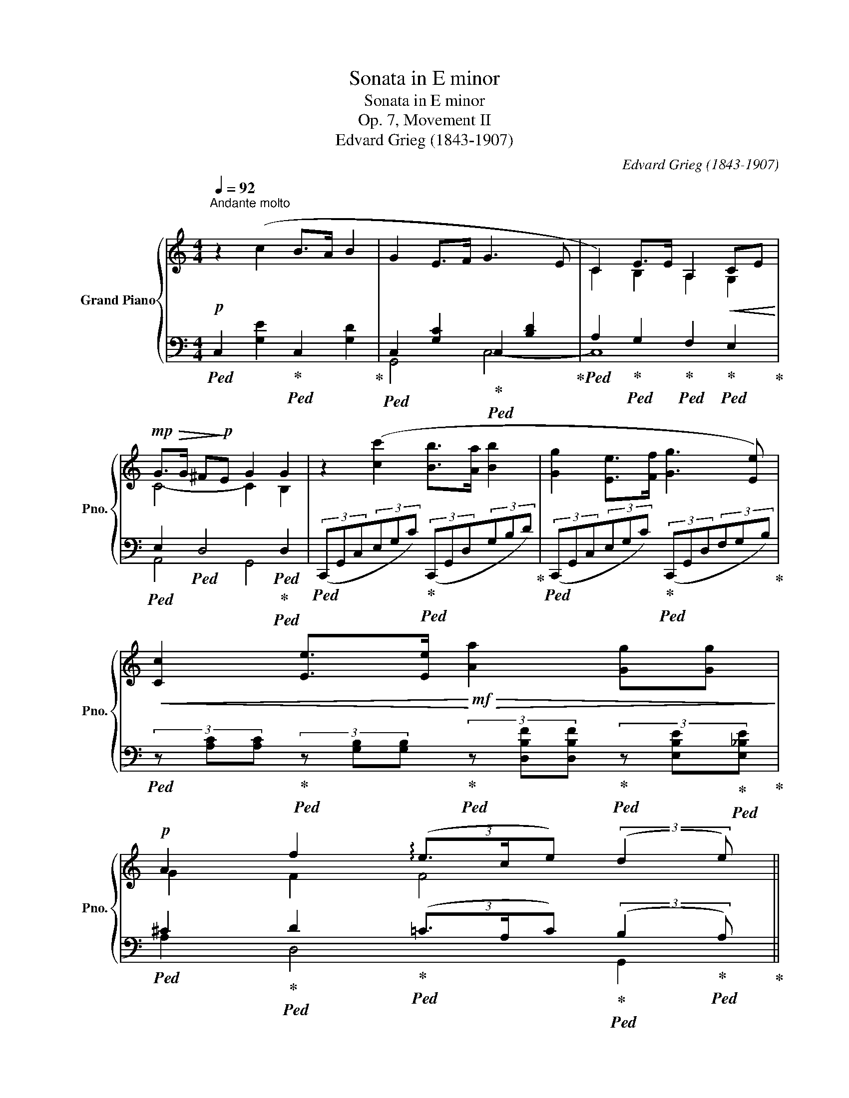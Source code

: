 X:1
T:Sonata in E minor
T:Sonata in E minor
T:Op. 7, Movement II
T:Edvard Grieg (1843-1907) 
C:Edvard Grieg (1843-1907)
%%score { ( 1 4 ) | ( 2 3 ) }
L:1/8
Q:1/4=92
M:4/4
K:C
V:1 treble nm="Grand Piano" snm="Pno."
V:4 treble 
V:2 bass 
V:3 bass 
V:1
"^Andante molto"!p! z2 (c2 B>A B2 | G2 E>F G3 E | C2) E>E A,2!<(! CE!<)! | %3
!mp!!>(! G>G ^F!>)!!p!E G2 G2 | z2 ([cc']2 [Bb]>[Aa] [Bb]2 | [Gg]2 [Ee]>[Ff] [Gg]3 [Ee]) | %6
!<(! [Cc]2 [Ee]>[Ee]!<)!!mf!!>(! [Aa]2 [Gg][Gg]!>)! | %7
!p! A2 f2{/xx} (3(!arpeggio!e3/2c/e) (3:2:2(d2 e) || %8
[M:12/8][Q:1/4=138]"^L'istesso tempo" (c6- c3 G2 A | _B3 A2 G c3 G2 A) | %10
 (4:6:4(c_BAG!<(! (4:6:4dcGA)!<)! |!ff! !>![_B_b]3 !>![Aa]3 !>![^G^g]3!>(! !>![Aa]3!>)! | %12
!p! [dd']6- [dd']3 (A2 B | c3 B2 A d3 A2 B) | (4:6:4(dcBA!<(! (4:6:4edAB)!<)! | %15
!ff! !>![cc']3 !>![Bb]3 !>![^A^a]3!>(! !>![Bb]3!>)! | %16
!p![Q:1/4=150]"^un poco più vivo" (e/^f/g/f/e/^d/ B/d/e/f/g) (f/g/f/d/B/d/ f3) | %17
 (e/^f/g/f/e/^c/ B/c/e/f/g) (f/g/f/=d/B/d/ f3) | %18
 (!>!f/g/a/g/f/d/!<(! B/d/f/g/a/) z/!<)!!mp!"_cresc." (!>!a/b/c'/b/a/f/ d/f/a/b/c'/) z/ | %19
!mf!"_cresc. molto" (!>!b/c'/d'/c'/b/^f/ c/f/b/c'/d'/c'/ b/f/d/c/B/^F/[I:staff +1] D/C/B,/^F,/D,/G,,/) | %20
!f![I:staff -1] .[B,D]([B,D]/[CE]/!<(![A,^F])!<)!!ff!!>(! ([B,D] [A,F]2)!>)!!f! .[B,D]([B,D]/[CE]/[A,F]) [B,D]3 | %21
 .[D^F]([DF]/[E^G]/!<(![^C^A])!<)!!ff!!>(! ([DF] [CA]2)!>)!!f! .[DF]([DF]/[EG]/[CA])!f! [DF]3 | %22
 A/B/d/^c/B/c/!<(! (3A/B/d/!<)!!ff! !>!c2!f! A/B/d/c/B/c/!<(! A3!<)! | %23
!ff! [fa]/b/d'/b/[fa]/b/ d'/b/[fa]/b/d'/b/ [fa]/b/d'/b/[fa]/b/ d'/b/[fa]/b/d'/b/ | %24
 [fa]/b/d'/b/[fa]/b/ [fa]/b/d'/b/a/f/ d/B/A/F/D/B,/[I:staff +1] A,/F,/D,/B,,/G,,/C,/ | %25
[I:staff -1] z2 z !>![cegc']3 !>![Bdgb]2 !>![Aa] !>![Bdgb]3 | %26
 !>![Gceg]3 !>![EGce]2 !>![Ff] !>![GBdg]3- !>![GBdg]2 !>![Ee] | %27
 !>![CFc]3 !>![EBe]2 [EBe] !>![A,CFA]3 !>![CGc]2 [Ee] | %28
 !>![Gcg]3 !>![^Fc^f]2 !>![Fce] !>![Gg]3 !>![Gg]3 | %29
[Q:1/4=138]"^a tempo"!pp! c3 !>![cc']3 !>![Bb]2 !>![Aa] !>![Bb]3 | %30
 !>![Gg]3 !>![Ee]2 !>![Ff] !>![Gg]3- [Gg]2 !>![Gg] | %31
!p!!>(! (!>![Gg]2!>)!!pp! !>![Ff] !>![Cc]2"_cresc." !>![Dd]) (!>![_E_e]3 !>![Dd]2 !>![Cc]) | %32
 !>![Cc]6- [Cc]3 [B,B]3 | !>![Cc-]12 | c12 | %35
 [cc']/b/_b/a/!>(!_a/g/ _g/f/e/_e/d/_d/ c/=B/_B/=A/_A/=G/ _G/F/=E/_E/=D/_D/!>)! | %36
[K:bass]!p!!>(! C/B,/_B,/A,/_A,/G,/ _G,/F,/E,/_E,/D,/_D,/!>)!!pp! C,/=D,/E,/A,/[Q:1/4=135]"^poco rit."C,/D,/[Q:3/8=88] E,/=G,/[Q:3/8=86]C,/D,/[Q:3/8=84]E,/F,/ | %37
[K:treble][Q:3/8=82] z2!<(! ([Gg]!<)!!mp!!>(! [_B_b]2!>)!!p!"_cresc. e poco sostenuto" [Aa]) z2!<(! ([Aa]!<)!!>(! [cc']2!>)! [=B=b]) | %38
!f! z ([aa'][Bb]) z ([_a_a'][Bb]) z ([gg'][Q:1/4=105]"^molto rit."[Bb])[Q:3/8=60] E[Q:3/8=55][Q:3/8=50]_E[Q:3/8=45][Q:3/8=40]!breath!D[Q:3/8=35] | %39
[Q:1/4=138]"^a tempo"!p! c6- c3 G2 A | (4:6:4cBAG _B3 F2 G | (4:6:4_BAGF A3 E2 ^F | G6 G6 | %43
!pp! z EG z EG z EG z EG |"_cresc." G,DG G,DG F,DF F,DF |!f! F,CF F,CF E,CE E,CE | %46
 z B,E z B,G!<(! z !>!B,!>!G[Q:1/4=135]"^ritard." z !>!C!>!_A!<)! | %47
!ff![Q:3/8=80] z !>!C!>!=A[Q:3/8=70]{/xxx} !>!e3-[Q:3/8=60] e!>(!ce[Q:3/8=50] d2 e!>)! | %48
!p![Q:1/4=138]"^a tempo""_sempre dim." (.[Ec]6 .[DE^GB]6 | .[CFA]6 .[^G,B,E]6 | %50
 .[A,CF]6 .[=G,CE]6 | .[F,CD]6 .[F,D]6) | %52
 z (CE,) z (CE,)[Q:1/4=135]"^molto ritard." z (CE,)[Q:3/8=80] z (CE,) | %53
[K:bass]!ppp![Q:3/8=70]!<(! x3!<)!!pp![Q:3/8=60] !>!E6-[Q:3/8=50][Q:3/8=40] E3 | %54
[K:treble]!ppp![Q:3/8=30] !arpeggio![G,Ec]12 |] %55
V:2
!ped! C,2 [G,E]2!ped-up!!ped! C,2 [G,D]2!ped-up! | %1
!ped! C,2 [G,C]2!ped-up!!ped! C,2 [B,D]2!ped-up! | %2
!ped! A,2!ped-up!!ped! G,2!ped-up!!ped! F,2!ped-up!!ped! E,2!ped-up! | %3
!ped! E,2!ped! D,4!ped!!ped-up!!ped! D,2 | %4
!ped! (3(C,,G,,C,(3E,G,C)!ped-up!!ped! (3(C,,G,,D,(3G,B,D)!ped-up! | %5
!ped! (3(C,,G,,C,(3E,G,C)!ped-up!!ped! (3(C,,G,,D,(3F,G,B,)!ped-up! | %6
!ped! (3z [A,C][A,C]!ped-up!!ped! (3z [G,B,][G,B,]!ped-up!!ped! (3z [D,B,F][D,B,F]!ped-up!!ped! (3z [E,B,E]!ped-up!!ped![E,_B,E]!ped-up! | %7
!ped! ^C2!ped-up!!ped! D2!ped-up!!ped! (3(=C3/2A,/C)!ped-up!!ped! (3:2:2(B,2!ped-up!!ped! A,)!ped-up! || %8
[M:12/8]!ped! (G,C[I:staff -1]E)[I:staff +1] (G,C[I:staff -1]E)[I:staff +1] (G,C[I:staff -1]E)[I:staff +1] (G,C[I:staff -1]E)!ped-up! | %9
!ped![I:staff +1] (D,_B,[I:staff -1]D)[I:staff +1] (D,B,[I:staff -1]D)!ped-up!!ped![I:staff +1] (G,C[I:staff -1]E)[I:staff +1] (G,C[I:staff -1]E)!ped-up! | %10
!ped![I:staff +1] D,_B,[I:staff -1]D!ped-up!!ped![I:staff +1] D,B,[I:staff -1]D!ped-up!!ped![I:staff +1] G,C[I:staff -1]E!ped-up!!ped![I:staff +1] G,C[I:staff -1]E!ped-up! | %11
!ped![I:staff +1] [^C,,^C,]z/[E,G,E]/[E,G,E] z3/2 [E,G,E]/[E,G,E] z3/2 [E,G,E]/[E,G,E] z3/2 [E,G,E]/[E,G,E]!ped-up! | %12
!ped! A,D[I:staff -1]^F[I:staff +1] A,D[I:staff -1]F[I:staff +1] A,D[I:staff -1]F[I:staff +1] A,D[I:staff -1]F!ped-up! | %13
!ped![I:staff +1] E,C[I:staff -1]E[I:staff +1] E,C[I:staff -1]E!ped-up!!ped![I:staff +1] A,D[I:staff -1]^F[I:staff +1] A,D[I:staff -1]F!ped-up! | %14
!ped![I:staff +1] E,C[I:staff -1]E!ped-up!!ped![I:staff +1] E,C[I:staff -1]E!ped-up!!ped![I:staff +1] A,D[I:staff -1]^F!ped-up!!ped![I:staff +1] A,D[I:staff -1]F!ped-up! | %15
!ped![I:staff +1] [^D,,^D,]z/[^F,A,^F]/[F,A,F] z3/2 [F,A,F]/[F,A,F] z3/2 [F,A,F]/[F,A,F] z3/2 [F,A,F]/[F,A,F]!ped-up! | %16
[K:treble] (([EG]6 [B,^F]6)) | (([EG]6 [B,^F]6)) | %18
!ped! (!>![B,=FA]3- [B,FA]2 .D,) (!>![B,FA]3- [B,FA]2 .D,)!ped-up! | %19
!ped! (!>![C^FB]3- [CFB]2 .D,) z2 z[K:bass] z2 z/!ped-up! G,,/- | %20
 [G,,D,]2 [D,,D,-] [G,,D,]2 [D,,D,-] D,6 | ^F,6 F,6 | A,6 A,3!ped! A,2 ^A,!ped-up! | %23
!ped! !arpeggio![G,,B,]2[K:treble] [A,A] !>![A,A]2[K:bass] [D,D] !>![D,D]2 [A,,A,] !>![A,,A,]2 [D,,D,] | %24
 !>![D,,D,]3!ped-up!!ped! !>![G,,,G,,]6 z2 z!ped-up! | %25
!ped! (C,,/G,,/C,/E,/G,/C/) z2 z!ped-up!!ped! (C,,/G,,/D,/G,/B,/D/) z2 z!ped-up! | %26
!ped! (C,,/G,,/C,/E,/G,/C/) z2 z!ped-up!!ped! (C,,/G,,/D,/F,/G,/B,/) z2 z!ped-up! | %27
!ped! (!>!A,,/C,,/A,,/D,/F,/) z/!ped-up!!ped! (!>!G,,/C,,/G,,/C,/E,/) z/!ped-up!!ped! (!>!F,,/C,,/F,,/A,,/C,/) z/!ped-up!!ped! (!>!E,,/C,,/E,,/G,,/C,/E,/)!ped-up! | %28
!ped! (A,,/E,/G,/!<(!C/D/^D/!ped-up!!<)!!ped! E/C/A,/^F,/E,/A,,/)!ped-up!!ped! (G,,/D,/G,/C/=F/C/ G,/)([^F,,^F,]/[=F,,=F,]/[E,,E,]/[_E,,_E,]/[D,,D,]/)!ped-up! | %29
!ped! ([C,,C,]/G,,/C,/E,/G,/C/ E/C/G,/E,/C,/G,,/)!ped-up!!ped! (C,,/G,,/D,/F,/G,/B,/ D/B,/G,/F,/D,/G,,/)!ped-up! | %30
!ped! (C,,/G,,/C,/E,/G,/C/ E/C/G,/E,/C,/G,,/)!ped-up!!ped! (_E,,/_B,,/_E,/G,/E,/B,,/)!ped-up!!ped! (=E,,/B,,/D,/G,/_D,/B,,/)!ped-up! | %31
!ped! (F,,/C,/_D,/=D,/_E,/=E,/ F,/E,/_E,/D,/_D,/C,/)!ped-up!!ped! (_A,,/E,/_A,/C/G,/E,/)!ped-up!!ped! (A,,/=D,/F,/C/F,/D,/)!ped-up! | %32
 z !>!^C,!>!D, !>!_E,!>!F,!>!G, !>!_A,2 !>!D, !>!G,3 | %33
 [C,C]/B,/_B,/A,/_A,/G,/ _G,/F,/E,/_E,/D,/_D,/ C,/=B,,/_B,,/=A,,/_A,,/=G,,/ _G,,/F,,/=E,,/_E,,/=D,,/_D,,/ | %34
!ped! [C,,C,]6 [B,,,B,,]3 [_B,,,_B,,]3!ped-up! | %35
 [A,,,C,,]/A,,/[A,,,C,,]/A,,/[A,,,C,,]/A,,/ [A,,,C,,]/A,,/[A,,,C,,]/A,,/[A,,,C,,]/A,,/ [_A,,,C,,]/_A,,/[A,,,C,,]/A,,/[A,,,C,,]/A,,/ [A,,,C,,]/A,,/[A,,,C,,]/A,,/[A,,,C,,]/A,,/ | %36
 [G,,,C,,]/G,,/[G,,,C,,]/G,,/[G,,,C,,]/G,,/ [G,,,C,,]/G,,/[G,,,C,,]/G,,/[G,,,C,,]/G,,/ [F,,,C,,-F,,]3 [G,,,C,,-G,,]2 [_A,,,C,,_A,,] | %37
!ped! [G,,,G,,][E,G,C][E,G,C] [E,G,^C][E,G,C]!ped-up![E,G,C]!ped! [G,,,G,,][F,A,D][F,A,D] [^F,A,^D][F,A,D]!ped-up![F,A,D] | %38
!ped! [G,,,G,,][K:treble] [B,=FA][B,FA] [B,F_A][B,FA][B,FA]!ped-up!!ped! [B,FG][B,FG][B,FG]!ped-up![K:bass] G,^F,=F, | %39
!ped! G,[I:staff -1]CE[I:staff +1] G,C[I:staff -1]E[I:staff +1] G,C[I:staff -1]E[I:staff +1] G,C[I:staff -1]E!ped-up! | %40
!ped![I:staff +1] D,B,[I:staff -1]D!ped-up!!ped![I:staff +1] D,B,[I:staff -1]D!ped-up!!ped![I:staff +1] F,_B,[I:staff -1]D[I:staff +1] F,B,[I:staff -1]D!ped-up! | %41
!ped![I:staff +1] C,A,[I:staff -1]C!ped-up!!ped![I:staff +1] C,A,[I:staff -1]C!ped-up!!ped![I:staff +1] E,A,[I:staff -1]C[I:staff +1] E,A,[I:staff -1]C!ped-up! | %42
!ped![I:staff +1] B,,G,[I:staff -1]B,[I:staff +1] E,G,[I:staff -1]B,!ped-up!!ped![I:staff +1] _E,G,[I:staff -1]B,!ped-up!!ped![I:staff +1] D,G,[I:staff -1]B,!ped-up! | %43
!ped![I:staff +1] C,6- C,3!<(! !>!G,,2 !>!A,,!ped-up!!<)! |!ped! D,6!ped-up!!ped! D,6!ped-up! | %45
!ped! C,6!ped-up!!ped! C,6!ped-up! |!ped! B,,6-!ped-up!!ped! B,,3!ped-up!!ped! C,3!ped-up! | %47
!ped! [D,,D,]3 !>!C3- CA,C!ped-up!!ped! B,2!ped-up!!ped! A,!ped-up! | %48
!ped! x12!ped-up!!ped!!ped-up! |!ped! x12!ped-up!!ped!!ped-up! |!ped! x12!ped-up!!ped!!ped-up! | %51
!ped! z6!ped-up!!ped! B,3 A,3!ped-up! |!ped! x12!ped-up!!ped!!ped-up!!ped!!ped-up! | %53
!ped! z2 z (!>!_A,,3!ped-up!!ped! !>!^F,,3!ped-up!!ped! !>!G,,3)!ped-up! | %54
!ped! !arpeggio![C,,G,,E,]12!ped-up! |] %55
V:3
 x8 | G,,4 C,4- | C,8 | A,,4 G,,4 | x8 | x8 | x8 | A,2 D,4 G,,2 ||[M:12/8] C,12 | G,,6 C,6 | %10
 G,,6 C,6 | x12 | D,12 | A,,6 D,6 | A,,6 D,6 | x12 |[K:treble] x12 | x12 | x12 | x9[K:bass] x3 | %20
 x6 G,,2 D,, G,,2 A,, | B,,2 ^F,, B,,2 F,, B,,2 F,, B,,2 ^C, | D,2 A,, D,2 A,, D,2 A,, D,3 | %23
 x2[K:treble] x3[K:bass] x7 | x12 | x12 | x12 | x12 | x12 | x12 | x12 | x12 | %32
 G,,6- G,,3- G,,2 G,, | x12 | C,,12 | x12 | x12 | x12 | x[K:treble] x8[K:bass] G,,3 | %39
 [C,,C,]3 C,6- C,3 | G,,6 _B,,6 | F,,6 A,,6 | E,,3 E,3 _E,3 G,,3 | x12 | %44
 (4:6:4!>!C,!>(!!>!B,,!>!A,,!>!G,,!>)! !>!_B,,3!<(! !>!F,,2 !>!G,,!<)! | %45
 (4:6:4!>!_B,,!>(!!>!A,,!>!G,,!>!F,,!>)! A,,3!<(! E,,2 ^F,,!<)! | %46
 (4:6:4A,,!>(!G,, ^F,,E,,!>)! _E,,6 | x3 D,3- D,3 G,,3 | (.[C,G,]6 .[E,,E,]6 | %49
 .[_E,,_E,]6 .[D,,D,]6 | .[C,,C,]6 .[A,,,A,,]6 | .[D,,,D,,]6 .[G,,,G,,-]6) | %52
 [C,,G,,]3 (!>![_A,,_A,]3 !>![^F,,^F,]3 !>![G,,G,]3) | C,,12 | x12 |] %55
V:4
 x8 | x8 | C2 B,2 A,2 G,2 | C4- C2 B,2 | x8 | x8 | x8 | G2 F2 F4 ||[M:12/8] x12 | x12 | x12 | x12 | %12
 x12 | x12 | x12 | x12 | x12 | x12 | x12 | x12 | x12 | x12 | ^F2 E F E2 F2 E F3 | x12 | x12 | x12 | %26
 x12 | x12 | x6 z/!<(! d/c/d/c/d/ z/ =f/B/f/B/!<)!!fff!f/ | %29
 z/ g/e/g/e/g/ z/ g/e/g/e/g/ z/ g/d/g/d/g/ z/ g/d/g/d/g/ | %30
 z/ e/c/e/c/e/ z/ c/G/c/z/c/ z/ _e/_B/e/B/e/ B/d/!<(!B/d/B/_d/!<)! | %31
 z/ c/_A/c/A/c/ z/ A/F/A/F/A/ z/ c/A/c/G/c/ z/ A/F/A/F/A/ | %32
 z/ _A/F/A/F/A/ F/A/F/A/F/A/ F/A/F/A/F/A/ z/ G/F/G/F/G/ | %33
 C/_E/C/E/C/E/ C/E/!>(!C/E/C/E/ C/E/C/E/!>)!!pp!C/E/ C/E/C/E/C/E/ | %34
 C/_E/C/E/C/E/ C/E/C/E/C/E/!<(! C/E/C/E/C/E/"_molto cresc." C/E/C/E/C/E/!<)! | x12 |[K:bass] x12 | %37
[K:treble] x12 | x9 E/[B,GB]/_E/[B,GB]/D/[B,GB]/ | x12 | x12 | x12 | x6 ^F3!>(! =F3!>)! | %43
 C3 G,3 G,3 G,3 | x12 | x12 | E,3 G,3 !>!^F,3 !>!F,3 | !>!=F,3 F6 F3 | x12 | x12 | x12 | x12 | %52
 x12 |[K:bass] z E,C z E,C z!>(! E,C z E,C!>)! |[K:treble] x12 |] %55

